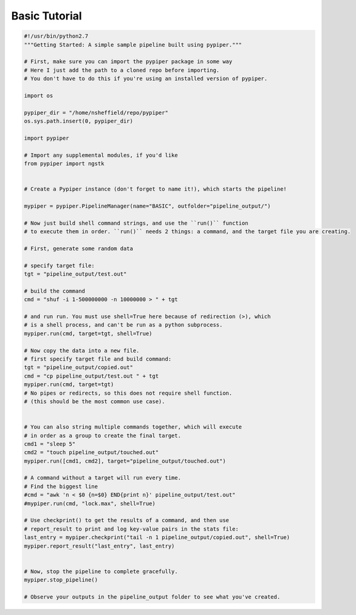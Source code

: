 Basic Tutorial
=================

.. code-block:: python 

	#!/usr/bin/python2.7
	"""Getting Started: A simple sample pipeline built using pypiper."""

	# First, make sure you can import the pypiper package in some way
	# Here I just add the path to a cloned repo before importing.
	# You don't have to do this if you're using an installed version of pypiper.

	import os

	pypiper_dir = "/home/nsheffield/repo/pypiper"
	os.sys.path.insert(0, pypiper_dir)

	import pypiper

	# Import any supplemental modules, if you'd like
	from pypiper import ngstk


	# Create a Pypiper instance (don't forget to name it!), which starts the pipeline!

	mypiper = pypiper.PipelineManager(name="BASIC", outfolder="pipeline_output/")

	# Now just build shell command strings, and use the ``run()`` function
	# to execute them in order. ``run()`` needs 2 things: a command, and the target file you are creating.

	# First, generate some random data

	# specify target file:
	tgt = "pipeline_output/test.out"

	# build the command
	cmd = "shuf -i 1-500000000 -n 10000000 > " + tgt

	# and run run. You must use shell=True here because of redirection (>), which
	# is a shell process, and can't be run as a python subprocess.
	mypiper.run(cmd, target=tgt, shell=True)

	# Now copy the data into a new file.
	# first specify target file and build command:
	tgt = "pipeline_output/copied.out"
	cmd = "cp pipeline_output/test.out " + tgt
	mypiper.run(cmd, target=tgt)
	# No pipes or redirects, so this does not require shell function.
	# (this should be the most common use case).


	# You can also string multiple commands together, which will execute
	# in order as a group to create the final target.
	cmd1 = "sleep 5"
	cmd2 = "touch pipeline_output/touched.out"
	mypiper.run([cmd1, cmd2], target="pipeline_output/touched.out")

	# A command without a target will run every time.
	# Find the biggest line
	#cmd = "awk 'n < $0 {n=$0} END{print n}' pipeline_output/test.out"
	#mypiper.run(cmd, "lock.max", shell=True)

	# Use checkprint() to get the results of a command, and then use
	# report_result to print and log key-value pairs in the stats file:
	last_entry = mypiper.checkprint("tail -n 1 pipeline_output/copied.out", shell=True)
	mypiper.report_result("last_entry", last_entry)


	# Now, stop the pipeline to complete gracefully.
	mypiper.stop_pipeline()

	# Observe your outputs in the pipeline_output folder to see what you've created.
